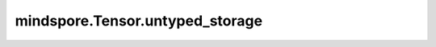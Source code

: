 mindspore.Tensor.untyped_storage
================================

.. py:method:: mindspore.Tensor.untyped_storage()

    返回Tensor的存储，该存储不区分dtype，当前只支持Ascend平台。


    返回：
        UntypedStorage，底层的Storage实现。

    异常：
        - **RuntimeError** - Tensor的存储不在Ascend上。

